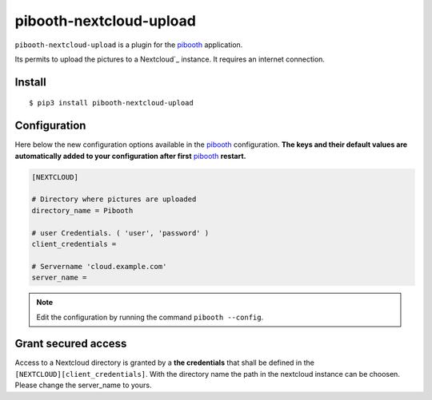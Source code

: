 
====================
pibooth-nextcloud-upload
====================

|PythonVersions| |PypiPackage| |Downloads|

``pibooth-nextcloud-upload`` is a plugin for the `pibooth`_ application.

Its permits to upload the pictures to a Nextcloud`_ instance. It requires an
internet connection.

Install
-------

::

    $ pip3 install pibooth-nextcloud-upload

Configuration
-------------

Here below the new configuration options available in the `pibooth`_ configuration.
**The keys and their default values are automatically added to your configuration after first** `pibooth`_ **restart.**

.. code-block:: ini

    [NEXTCLOUD]

    # Directory where pictures are uploaded
    directory_name = Pibooth

    # user Credentials. ( 'user', 'password' )
    client_credentials =

    # Servername 'cloud.example.com'
    server_name =

.. note:: Edit the configuration by running the command ``pibooth --config``.

Grant secured access
--------------------

Access to a Nextcloud directory is granted by a **the credentials** that shall
be defined in the ``[NEXTCLOUD][client_credentials]``. With the directory name the path in the nextcloud instance can be choosen.
Please change the server_name to yours.

.. --- Links ------------------------------------------------------------------

.. _`pibooth`: https://pypi.org/project/pibooth

.. _`Nextcloud`: https://nextcloud.com

.. |PythonVersions| image:: https://img.shields.io/badge/python-3.6+-red.svg
   :target: https://www.python.org/downloads
   :alt: Python 3.6+

.. |PypiPackage| image:: https://badge.fury.io/py/pibooth-google-photo.svg
   :target: https://pypi.org/project/pibooth-google-photo
   :alt: PyPi package

.. |Downloads| image:: https://img.shields.io/pypi/dm/pibooth-nextcloud-upload?color=purple
   :target: https://pypi.org/project/pibooth-nextcloud-upload
   :alt: PyPi downloads
